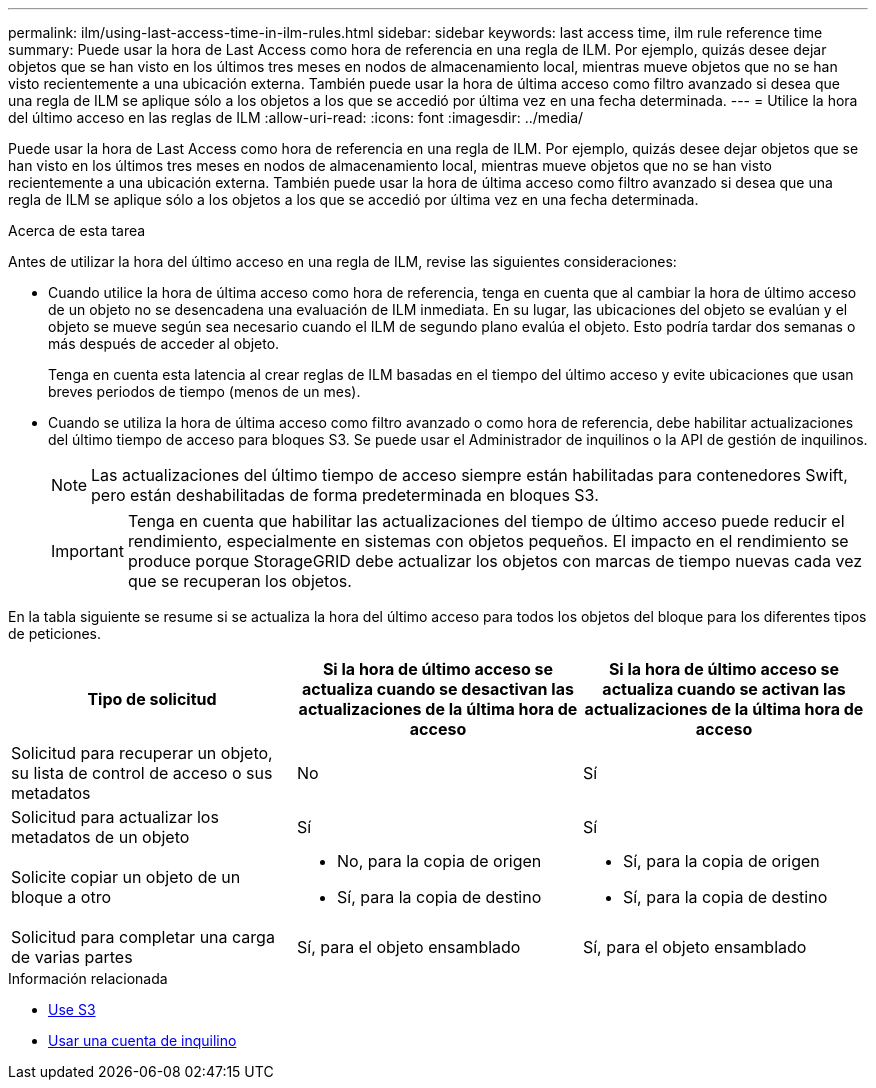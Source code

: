 ---
permalink: ilm/using-last-access-time-in-ilm-rules.html 
sidebar: sidebar 
keywords: last access time, ilm rule reference time 
summary: Puede usar la hora de Last Access como hora de referencia en una regla de ILM. Por ejemplo, quizás desee dejar objetos que se han visto en los últimos tres meses en nodos de almacenamiento local, mientras mueve objetos que no se han visto recientemente a una ubicación externa. También puede usar la hora de última acceso como filtro avanzado si desea que una regla de ILM se aplique sólo a los objetos a los que se accedió por última vez en una fecha determinada. 
---
= Utilice la hora del último acceso en las reglas de ILM
:allow-uri-read: 
:icons: font
:imagesdir: ../media/


[role="lead"]
Puede usar la hora de Last Access como hora de referencia en una regla de ILM. Por ejemplo, quizás desee dejar objetos que se han visto en los últimos tres meses en nodos de almacenamiento local, mientras mueve objetos que no se han visto recientemente a una ubicación externa. También puede usar la hora de última acceso como filtro avanzado si desea que una regla de ILM se aplique sólo a los objetos a los que se accedió por última vez en una fecha determinada.

.Acerca de esta tarea
Antes de utilizar la hora del último acceso en una regla de ILM, revise las siguientes consideraciones:

* Cuando utilice la hora de última acceso como hora de referencia, tenga en cuenta que al cambiar la hora de último acceso de un objeto no se desencadena una evaluación de ILM inmediata. En su lugar, las ubicaciones del objeto se evalúan y el objeto se mueve según sea necesario cuando el ILM de segundo plano evalúa el objeto. Esto podría tardar dos semanas o más después de acceder al objeto.
+
Tenga en cuenta esta latencia al crear reglas de ILM basadas en el tiempo del último acceso y evite ubicaciones que usan breves periodos de tiempo (menos de un mes).

* Cuando se utiliza la hora de última acceso como filtro avanzado o como hora de referencia, debe habilitar actualizaciones del último tiempo de acceso para bloques S3. Se puede usar el Administrador de inquilinos o la API de gestión de inquilinos.
+

NOTE: Las actualizaciones del último tiempo de acceso siempre están habilitadas para contenedores Swift, pero están deshabilitadas de forma predeterminada en bloques S3.

+

IMPORTANT: Tenga en cuenta que habilitar las actualizaciones del tiempo de último acceso puede reducir el rendimiento, especialmente en sistemas con objetos pequeños. El impacto en el rendimiento se produce porque StorageGRID debe actualizar los objetos con marcas de tiempo nuevas cada vez que se recuperan los objetos.



En la tabla siguiente se resume si se actualiza la hora del último acceso para todos los objetos del bloque para los diferentes tipos de peticiones.

[cols="1a,1a,1a"]
|===
| Tipo de solicitud | Si la hora de último acceso se actualiza cuando se desactivan las actualizaciones de la última hora de acceso | Si la hora de último acceso se actualiza cuando se activan las actualizaciones de la última hora de acceso 


 a| 
Solicitud para recuperar un objeto, su lista de control de acceso o sus metadatos
 a| 
No
 a| 
Sí



 a| 
Solicitud para actualizar los metadatos de un objeto
 a| 
Sí
 a| 
Sí



 a| 
Solicite copiar un objeto de un bloque a otro
 a| 
* No, para la copia de origen
* Sí, para la copia de destino

 a| 
* Sí, para la copia de origen
* Sí, para la copia de destino




 a| 
Solicitud para completar una carga de varias partes
 a| 
Sí, para el objeto ensamblado
 a| 
Sí, para el objeto ensamblado

|===
.Información relacionada
* xref:../s3/index.adoc[Use S3]
* xref:../tenant/index.adoc[Usar una cuenta de inquilino]

